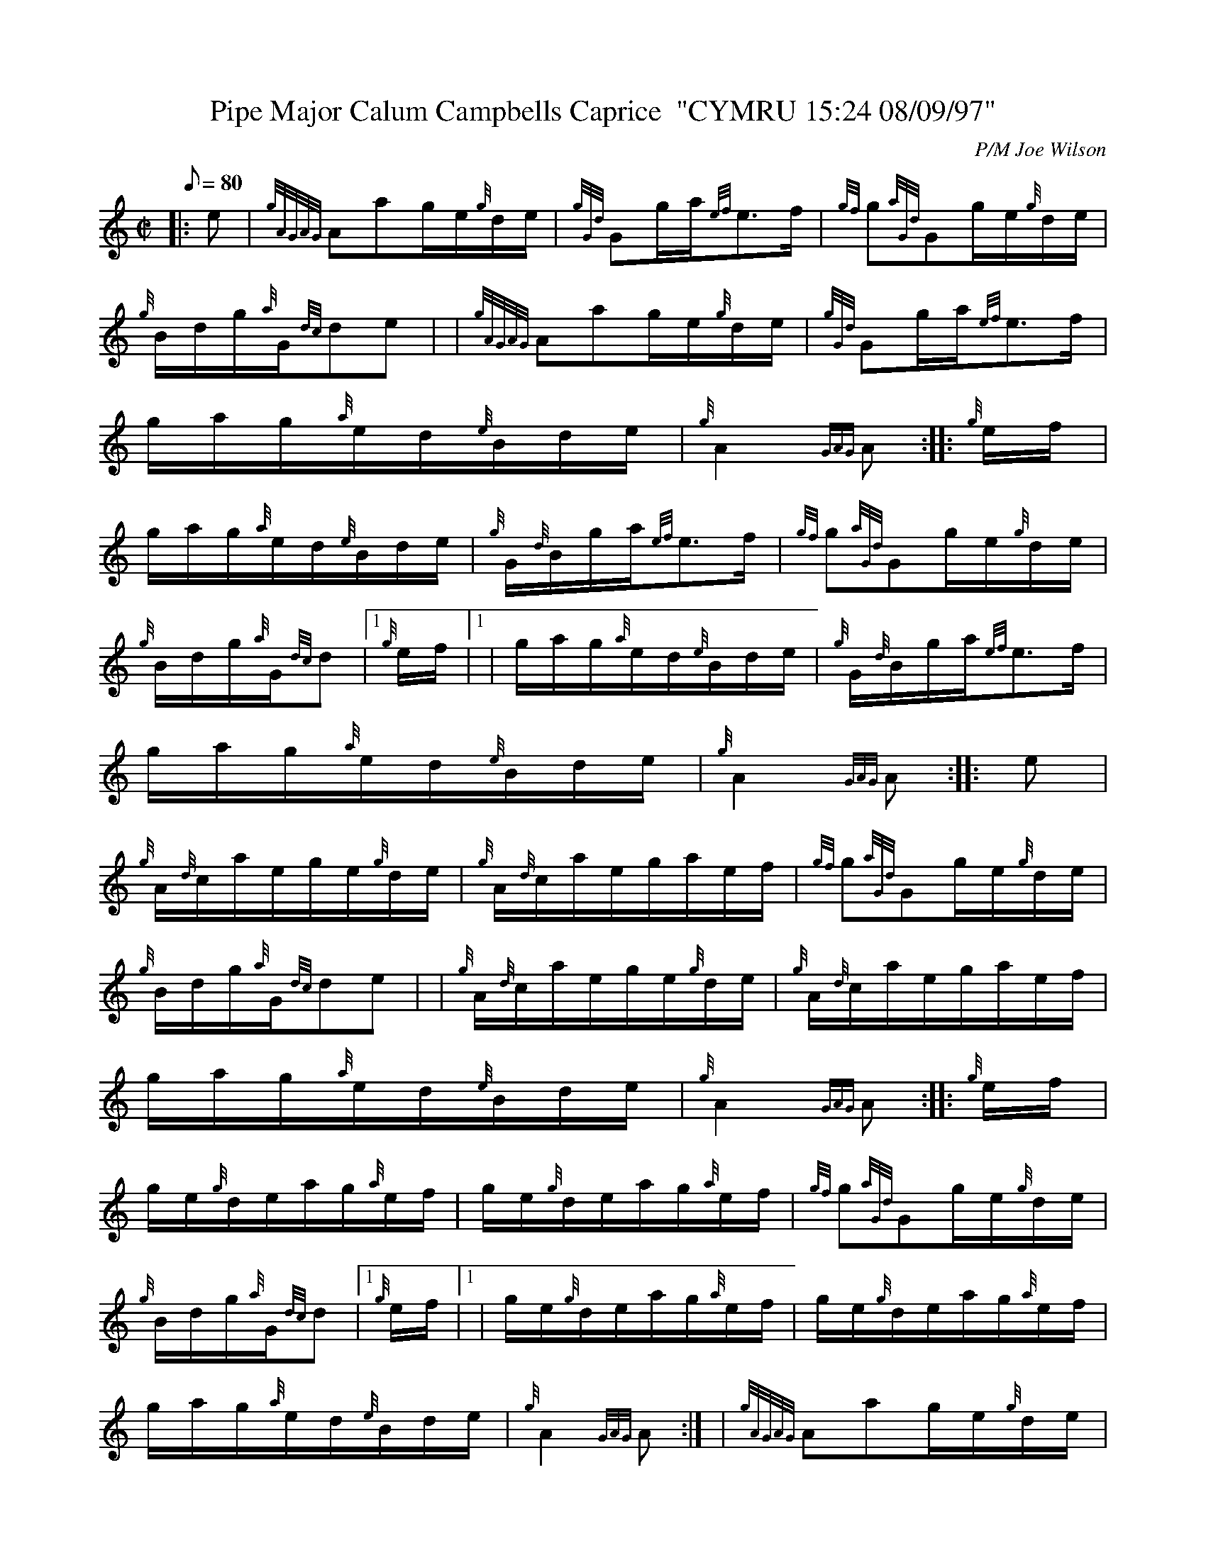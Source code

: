 X: 1
T:Pipe Major Calum Campbells Caprice  "CYMRU 15:24 08/09/97"
M:C|
L:1/8
Q:80
C:P/M Joe Wilson
S:Hornpipe
K:HP
|: e|
{gAGAG}Aag/2e/2{g}d/2e/2|
{gGd}Gg/2a/2{ef}e3/2f/2|
{gf}g{aGd}Gg/2e/2{g}d/2e/2|  !
{g}B/2d/2g/2{a}G/2{dc}de| |
{gAGAG}Aag/2e/2{g}d/2e/2|
{gGd}Gg/2a/2{ef}e3/2f/2|  !
g/2a/2g/2{a}e/2d/2{e}B/2d/2e/2|
{g}A2{GAG}A:| |:
{g}e/2f/2|  !
g/2a/2g/2{a}e/2d/2{e}B/2d/2e/2|
{g}G/2{d}B/2g/2a/2{ef}e3/2f/2|
{gf}g{aGd}Gg/2e/2{g}d/2e/2|  !
{g}B/2d/2g/2{a}G/2{dc}d|1 {g}e/2f/2|1 |
g/2a/2g/2{a}e/2d/2{e}B/2d/2e/2|
{g}G/2{d}B/2g/2a/2{ef}e3/2f/2|  !
g/2a/2g/2{a}e/2d/2{e}B/2d/2e/2|
{g}A2{GAG}A:| |:
e|  !
{g}A/2{d}c/2a/2e/2g/2e/2{g}d/2e/2|
{g}A/2{d}c/2a/2e/2g/2a/2e/2f/2|
{gf}g{aGd}Gg/2e/2{g}d/2e/2|  !
{g}B/2d/2g/2{a}G/2{dc}de| |
{g}A/2{d}c/2a/2e/2g/2e/2{g}d/2e/2|
{g}A/2{d}c/2a/2e/2g/2a/2e/2f/2|  !
g/2a/2g/2{a}e/2d/2{e}B/2d/2e/2|
{g}A2{GAG}A:| |:
{g}e/2f/2|  !
g/2e/2{g}d/2e/2a/2g/2{a}e/2f/2|
g/2e/2{g}d/2e/2a/2g/2{a}e/2f/2|
{gf}g{aGd}Gg/2e/2{g}d/2e/2|  !
{g}B/2d/2g/2{a}G/2{dc}d|1 {g}e/2f/2|1 |
g/2e/2{g}d/2e/2a/2g/2{a}e/2f/2|
g/2e/2{g}d/2e/2a/2g/2{a}e/2f/2|  !
g/2a/2g/2{a}e/2d/2{e}B/2d/2e/2|
{g}A2{GAG}A:| |
{gAGAG}Aag/2e/2{g}d/2e/2|  !
{g}G/2g/2a/2e/2g/2a/2e/2f/2|
g/2a/2g/2{a}e/2d/2{e}B/2d/2e/2|
{g}A2{GAG}A|]  !
